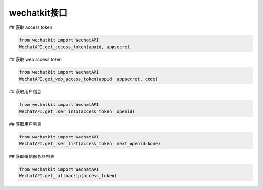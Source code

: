 wechatkit接口
===============

## 获取 access token

.. code-block:: python

    from wechatkit import WechatAPI
    WechatAPI.get_access_token(appid, appsecret)


## 获取 web access token

.. code-block:: python

    from wechatkit import WechatAPI
    WechatAPI.get_web_access_token(appid, appsecret, code)

## 获取用户信息

.. code-block:: python

    from wechatkit import WechatAPI
    WechatAPI.get_user_info(access_token, openid)

## 获取用户列表

.. code-block:: python

    from wechatkit import WechatAPI
    WechatAPI.get_user_list(access_token, next_openid=None)


## 获取微信服务器列表

.. code-block:: python

    from wechatkit import WechatAPI
    WechatAPI.get_callbackip(access_token)
